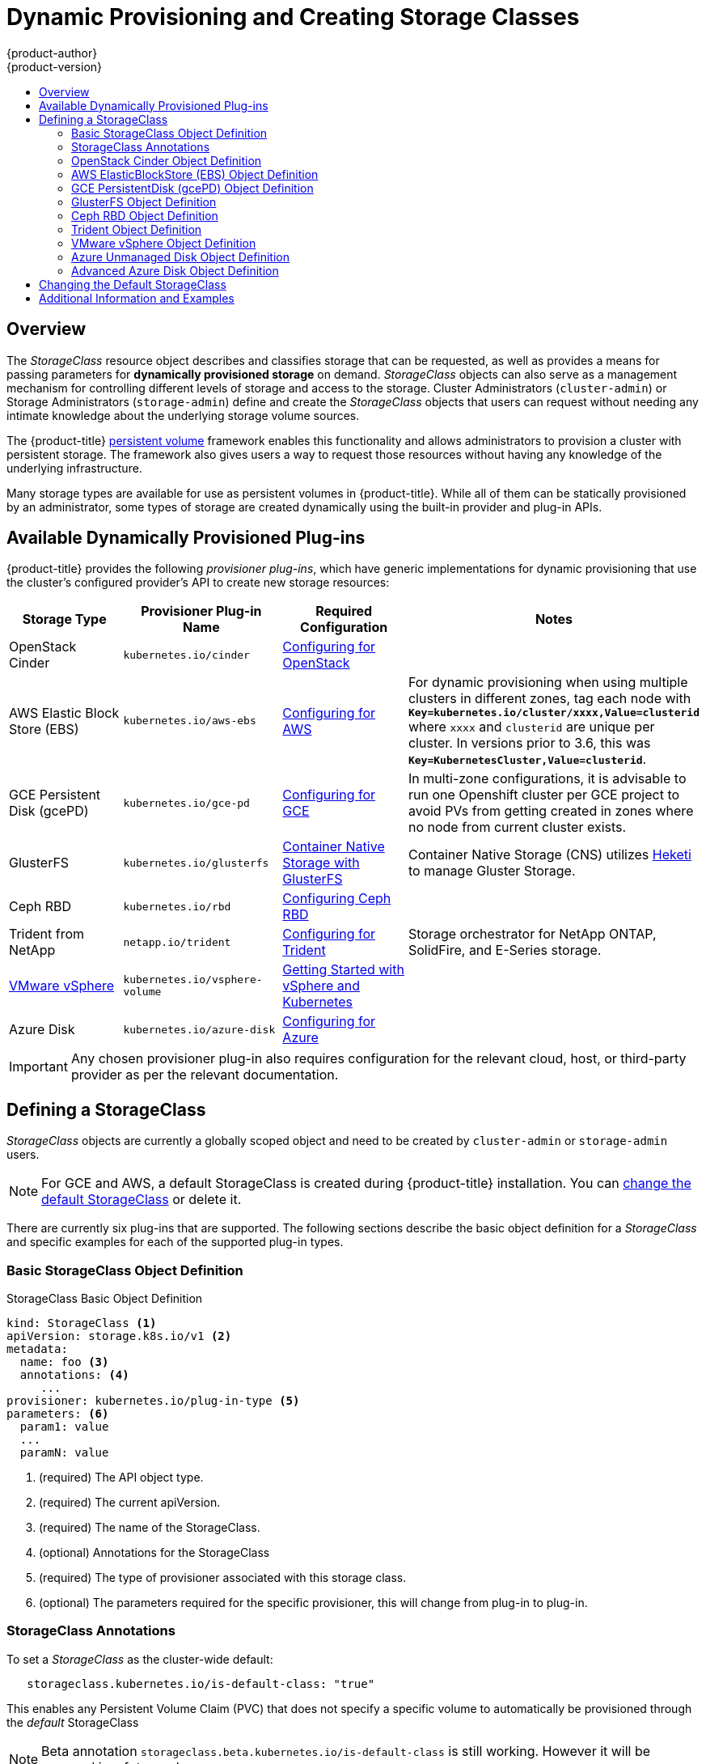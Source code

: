 [[install-config-persistent-storage-dynamically-provisioning-pvs]]
= Dynamic Provisioning and Creating Storage Classes
{product-author}
{product-version}
:data-uri:
:icons:
:experimental:
:toc: macro
:toc-title:
:prewrap!:

toc::[]

== Overview
The _StorageClass_ resource object describes and classifies storage that can be
requested, as well as provides a means for passing parameters for
*dynamically provisioned storage* on demand. _StorageClass_ objects can also serve as
a management mechanism for controlling different levels of storage and access
to the storage. Cluster Administrators (`cluster-admin`) or Storage
Administrators (`storage-admin`) define and create the _StorageClass_ objects
that users can request without needing any intimate knowledge about the
underlying storage volume sources.

The {product-title}
xref:../../architecture/additional_concepts/storage.adoc#architecture-additional-concepts-storage[persistent volume]
framework enables this functionality and allows administrators to provision a
cluster with persistent storage. The framework also gives users a way to request
those resources without having any knowledge of the underlying infrastructure.

Many storage types are available for use as persistent volumes in
{product-title}. While all of them can be statically provisioned by an
administrator, some types of storage are created dynamically using the
built-in provider and plug-in APIs.

[[available-dynamically-provisioned-plug-ins]]
== Available Dynamically Provisioned Plug-ins

{product-title} provides the following _provisioner plug-ins_, which have
generic implementations for dynamic provisioning that use the cluster's
configured provider's API to create new storage resources:


[options="header"]
|===

|Storage Type |Provisioner Plug-in Name |Required Configuration| Notes

|OpenStack Cinder
|`kubernetes.io/cinder`
|xref:../../install_config/configuring_openstack.adoc#install-config-configuring-openstack[Configuring for OpenStack]
|

|AWS Elastic Block Store (EBS)
|`kubernetes.io/aws-ebs`
|xref:../../install_config/configuring_aws.adoc#install-config-configuring-aws[Configuring for AWS]
|For dynamic provisioning when using multiple clusters in different zones, tag each
node with `*Key=kubernetes.io/cluster/xxxx,Value=clusterid*` where `xxxx` and `clusterid` are unique
per cluster. In versions prior to 3.6, this was `*Key=KubernetesCluster,Value=clusterid*`.

|GCE Persistent Disk (gcePD)
|`kubernetes.io/gce-pd`
|xref:../../install_config/configuring_gce.adoc#install-config-configuring-gce[Configuring for GCE]
|In multi-zone configurations, it is advisable to run one Openshift cluster per GCE project to avoid PVs from getting created in zones where no node from current cluster exists.

|GlusterFS
|`kubernetes.io/glusterfs`
|link:https://access.redhat.com/documentation/en/red-hat-gluster-storage/3.1/single/container-native-storage-for-openshift-container-platform/[Container Native Storage with GlusterFS]
|Container Native Storage (CNS) utilizes link:https://github.com/heketi/heketi[Heketi] to manage Gluster Storage.

|Ceph RBD
|`kubernetes.io/rbd`
|xref:../../install_config/persistent_storage_ceph_rbd.adoc#install-config-persistent-storage-persistent-storage-ceph-rbd[Configuring Ceph RBD]
|

|Trident from NetApp
|`netapp.io/trident`
|link:https://github.com/NetApp/trident[Configuring for Trident]
|Storage orchestrator for NetApp ONTAP, SolidFire, and E-Series storage.


|link:https://www.vmware.com/support/vsphere.html[VMware vSphere]
|`kubernetes.io/vsphere-volume`
|link:http://kubernetes.io/docs/getting-started-guides/vsphere/[Getting Started with vSphere and Kubernetes]
|

|Azure Disk
|`kubernetes.io/azure-disk`
|xref:../../install_config/configuring_azure.adoc#install-config-configuring-azure[Configuring for Azure]
|

|===


[IMPORTANT]
====
Any chosen provisioner plug-in also requires configuration for the relevant
cloud, host, or third-party provider as per the relevant documentation.
====

[[defining-storage-classes]]
== Defining a StorageClass

_StorageClass_ objects are currently a globally scoped object and need to be
created by `cluster-admin` or `storage-admin` users.

[NOTE]
====
For GCE and AWS, a default StorageClass is created during {product-title} installation. You can xref:change-default-storage-class[change the default StorageClass] or delete it.
====

There are currently six
plug-ins that are supported. The following sections describe the basic object
definition for a _StorageClass_ and specific examples for each of the supported
plug-in types.

[[basic-spec-definition]]
=== Basic StorageClass Object Definition

.StorageClass Basic Object Definition
[source,yaml]
----
kind: StorageClass <1>
apiVersion: storage.k8s.io/v1 <2>
metadata:
  name: foo <3>
  annotations: <4>
     ...
provisioner: kubernetes.io/plug-in-type <5>
parameters: <6>
  param1: value
  ...
  paramN: value

----
<1> (required) The API object type.
<2> (required) The current apiVersion.
<3> (required) The name of the StorageClass.
<4> (optional) Annotations for the StorageClass
<5> (required) The type of provisioner associated with this storage class.
<6> (optional) The parameters required for the specific provisioner, this will change
from plug-in to plug-in.

[[storage-class-annotations]]
=== StorageClass Annotations

To set a _StorageClass_ as the cluster-wide default:
----
   storageclass.kubernetes.io/is-default-class: "true"
----
This enables any Persistent Volume Claim (PVC) that does not specify a specific
volume to automatically be provisioned through the _default_ StorageClass

[NOTE]
====
Beta annotation `storageclass.beta.kubernetes.io/is-default-class` is still
working. However it will be removed in a future release.
====

To set a _StorageClass_ description:
----
   kubernetes.io/description: My StorageClass Description
----


[[openstack-cinder-spec]]
=== OpenStack Cinder Object Definition

.cinder-storageclass.yaml
[source,yaml]
----
kind: StorageClass
apiVersion: storage.k8s.io/v1
metadata:
  name: gold
provisioner: kubernetes.io/cinder
parameters:
  type: fast  <1>
  availability: nova <2>
  fsType: ext4 <3>
----
<1> Volume type created in Cinder. Default is empty.
<2> Availability Zone. If not specified, volumes are generally round-robined across all active zones where the {product-title} cluster has a node.
<3> File system that is created on dynamically provisioned volumes. This value is
copied to the `fsType` field of dynamically provisioned persistent volumes and
the file system is created when the volume is mounted for the first time. The
default value is `ext4`.

[[aws-elasticblockstore-ebs]]
=== AWS ElasticBlockStore (EBS) Object Definition

.aws-ebs-storageclass.yaml
[source,yaml]
----
kind: StorageClass
apiVersion: storage.k8s.io/v1
metadata:
  name: slow
provisioner: kubernetes.io/aws-ebs
parameters:
  type: io1 <1>
  zone: us-east-1d <2>
  iopsPerGB: "10" <3>
  encrypted: "true" <4>
  kmsKeyId: keyvalue <5>
  fsType: ext4 <6>

----
<1> Select from `io1`, `gp2`, `sc1`, `st1`. The default is `gp2`. See
link:http://docs.aws.amazon.com/general/latest/gr/aws-arns-and-namespaces.html[AWS documentation] for valid  Amazon Resource Name (ARN) values.
<2> AWS zone. If no zone is specified, volumes are generally round-robined across
all active zones where the {product-title} cluster has a node. Zone and zones
parameters must not be used at the same time.
<3> Only for *io1* volumes. I/O operations per second per GiB. The AWS volume
plug-in multiplies this with the size of the requested volume to compute IOPS of
the volume. The value cap is 20,000 IOPS, which is the maximum supported by AWS.
See
link:http://docs.aws.amazon.com/general/latest/gr/aws-arns-and-namespaces.html[AWS
documentation] for further details.
<4> Denotes whether to encrypt the EBS volume. Valid values are `true` or `false`.
<5> Optional. The full ARN of the key to use when encrypting the volume. If none
is supplied, but `encypted` is set to `true`, then AWS generates a key. See
link:http://docs.aws.amazon.com/general/latest/gr/aws-arns-and-namespaces.html[AWS
documentation] for a valid ARN value.
<6> File system that is created on dynamically provisioned volumes. This value is
copied to the `fsType` field of dynamically provisioned persistent volumes and
the file system is created when the volume is mounted for the first time. The
default value is `ext4`.

[[gce-persistentdisk-gcePd]]
=== GCE PersistentDisk (gcePD) Object Definition

.gce-pd-storageclass.yaml
[source,yaml]
----
kind: StorageClass
apiVersion: storage.k8s.io/v1
metadata:
  name: slow
provisioner: kubernetes.io/gce-pd
parameters:
  type: pd-standard  <1>
  zone: us-central1-a  <2>
  zones: us-central1-a, us-central1-b, us-east1-b  <3>
  fsType: ext4 <3>

----
<1> Select either `pd-standard` or `pd-ssd`. The default is `pd-ssd`.
<2> GCE zone. If no zone is specified, volumes are generally round-robined
across all active zones where the {product-title} cluster has a node. Zone and
zones parameters must not be used at the same time.
<3> A comma-separated list of GCE zone(s). If no zone is specified, volumes are
generally round-robined across all active zones where the {product-title}
cluster has a node. Zone and zones parameters must not be used at the same time.
<4> File system that is created on dynamically provisioned volumes. This value is
copied to the `fsType` field of dynamically provisioned persistent volumes and
the file system is created when the volume is mounted for the first time. The
default value is `ext4`.

[[glusterfs]]
=== GlusterFS Object Definition

.glusterfs-storageclass.yaml
[source,yaml]
----
kind: StorageClass
apiVersion: storage.k8s.io/v1
metadata:
  name: slow
provisioner: kubernetes.io/glusterfs
parameters:
  resturl: "http://127.0.0.1:8081" <1>
  restuser: "admin" <2>
  secretName: "heketi-secret" <3>
  secretNamespace: "default" <4>
  gidMin: "40000" <5>
  gidMax: "50000" <6>
----
<1> Gluster REST service/Heketi service URL that provisions Gluster
volumes on demand. The general format should be
`{http/https}://{IPaddress}:{Port}`. This is a mandatory parameter for the
GlusterFS dynamic provisioner. If the Heketi service is exposed as a routable
service in the {product-title}, it will have a resolvable fully qualified domain
name and Heketi service URL. For additional information and configuration, See
link:https://access.redhat.com/documentation/en/red-hat-gluster-storage/3.1/single/container-native-storage-for-openshift-container-platform/[Container-Native
Storage for OpenShift Container Platform].
<2> Gluster REST service/Heketi user who has access to create
volumes in the Gluster Trusted Pool.
<3> Identification of a Secret instance that contains a user password to use when
talking to the Gluster REST service. Optional; an empty password will be used
when both `secretNamespace` and `secretName` are omitted. The provided secret
must be of type `"kubernetes.io/glusterfs"`.
<4> The namespace of mentioned `secretName`. Optional; an empty password will be used
when both `secretNamespace` and `secretName` are omitted. The provided secret
must be of type `"kubernetes.io/glusterfs"`.
<5> Optional. The minimum value of GID range for the storage class.
<6> Optional. The maximum value of GID range for the storage class.

When the `gidMin` and `gidMax` values are not specified, the volume is
provisioned with a value between 2000 and 2147483647, which are defaults for
`gidMin` and `gidMax` respectively. If specified, a unique value (GID) in this
range (`gidMin-gidMax`) is used for dynamically provisioned volumes. The GID of
the provisioned volume will be set to this value. It is required to run Heketi
version 3 or later to make use of this feature. This GID is released from the
pool when the subjected volume is deleted. The GID pool is per storage class, if
2 or more storage classes have GID ranges that overlap there will be duplicate
GIDs dispatched by the provisioner.

When the persistent volumes are dynamically provisioned, the Gluster plug-in
automatically creates an endpoint and a headless service of the name
`gluster-dynamic-<claimname>`. When the persistent volume claim is deleted, this
dynamic endpoint and service is deleted automatically.

.Example of a Secret
[source,yaml]
----
apiVersion: v1
kind: Secret
metadata:
  name: heketi-secret
  namespace: default
data:
  # base64 encoded password. E.g.: echo -n "mypassword" | base64
  key: bXlwYXNzd29yZA==
type: kubernetes.io/glusterfs
----

[[ceph-persistentdisk-cephRBD]]
=== Ceph RBD Object Definition

.ceph-storageclass.yaml
[source,yaml]
----
apiVersion: storage.k8s.io/v1
kind: StorageClass
metadata:
  name: fast
provisioner: kubernetes.io/rbd
parameters:
  monitors: 10.16.153.105:6789  <1>
  adminId: admin  <2>
  adminSecretName: ceph-secret  <3>
  adminSecretNamespace: kube-system  <4>
  pool: kube  <5>
  userId: kube  <6>
  userSecretName: ceph-secret-user  <7>
  fsType: ext4 <8>

----
<1> Ceph monitors, comma-delimited. It is required.
<2> Ceph client ID that is capable of creating images in the pool. Default is "admin".
<3> Secret Name for `adminId`. It is required. The provided secret must have type "kubernetes.io/rbd".
<4> The namespace for `adminSecret`. Default is "default".
<5> Ceph RBD pool. Default is "rbd".
<6> Ceph client ID that is used to map the Ceph RBD image. Default is the same as `adminId`.
<7> The name of Ceph Secret for `userId` to map Ceph RBD image. It must exist in the same namespace as PVCs. It is required.
<8> File system that is created on dynamically provisioned volumes. This value is
 copied to the `fsType` field of dynamically provisioned persistent volumes and
 the file system is created when the volume is mounted for the first time. The
 default value is `ext4`.

[[trident]]
=== Trident Object Definition

.trident.yaml
[source,yaml]
----
apiVersion: storage.k8s.io/v1
kind: StorageClass
metadata:
  name: gold
provisioner: netapp.io/trident <1>
parameters: <2>
  media: "ssd"
  provisioningType: "thin"
  snapshots: "true"

----
Trident uses the parameters as selection criteria for the different pools of
storage that are registered with it. Trident itself is configured separately.

<1> For more information about installing Trident with {product-title}, see the link:https://github.com/NetApp/trident[Trident documentation].
<2> For more information about supported parameters, see the link:https://github.com/NetApp/trident#storage-attributes[storage attributes] section of the Trident documentation.

[[vsphere]]
=== VMware vSphere Object Definition

.vsphere-storageclass.yaml
[source,yaml]
----
kind: StorageClass
apiVersion: storage.k8s.io/v1beta1
metadata:
  name: slow
provisioner: kubernetes.io/vsphere-volume <1>
parameters:
  diskformat: thin <2>

----
<1> For more information about using VMware vSphere with {product-title}, see the link:https://vmware.github.io/vsphere-storage-for-kubernetes/documentation/index.html[VMware vSphere documentation].
<2>  `diskformat`: `thin`, `zeroedthick` and `eagerzeroedthick`. See vSphere docs for details. Default: `thin`

[[azure-unmanaged-disk]]
=== Azure Unmanaged Disk Object Definition

.azure-unmanaged-disk-storageclass.yaml
[source,yaml]
----
  kind: StorageClass
  apiVersion: storage.k8s.io/v1
  metadata:
    name: slow
  provisioner: kubernetes.io/azure-disk
  parameters:
    skuName: Standard_LRS  <1>
    location: eastus  <2>
    storageAccount: azure_storage_account_name  <3>
----
<1> Azure storage account SKU tier. Default is empty.
<2> Azure storage account location. Default is empty.
<3> Azure storage account name. This must reside in the same resource group as the cluster. If a storage account is specified, the `location` is ignored. If a storage account is not specified, a new storage account gets created in the same resource group as the cluster.

[[azure-advanced-disk]]
=== Advanced Azure Disk Object Definition

.azure-advanced-disk-storageclass.yaml
[source,yaml]
----
  kind: StorageClass
  apiVersion: storage.k8s.io/v1
  metadata:
    name: slow
  provisioner: kubernetes.io/azure-disk
  parameters:
    storageaccounttype: Standard_LRS  <1>
    kind: Shared  <2>
----
<1> Azure storage account SKU tier. Default is empty. *Note:* Premium VM can attach both _Standard_LRS_ and _Premium_LRS_ disks, Standard VM can only attach _Standard_LRS_ disks, Managed VM can only attach managed disks, and unmanaged VM can only attach unmanaged disks.
<2> possible values are `shared` (default), `dedicated`, and `managed`. When `kind` is `shared`, all unmanaged disks are created in a few shared storage accounts in the same resource group as the cluster. When `kind` is `dedicated`, a new dedicated storage account gets created for the new unmanaged disk in the same resource group as the cluster. When `kind` is `managed`, a new managed disk gets created.


[[change-default-storage-class]]
== Changing the Default StorageClass
If you are using GCE and AWS, use the following process to change the default StorageClass:

. List the StorageClass:
+

====
----
$ oc get storageclass

NAME                 TYPE
gp2 (default)        kubernetes.io/aws-ebs <1>
standard             kubernetes.io/gce-pd
----
<1> `(default)` denotes the default StorageClass.
====

. Change the value of the annotation `storageclass.kubernetes.io/is-default-class` to `false` for the default StorageClass:
+

----
$ oc patch storageclass gp2 -p '{"metadata": {"annotations": \
    {"storageclass.kubernetes.io/is-default-class": "false"}}}'
----

. Make another StorageClass the default by adding or modifying the annotation as `storageclass.kubernetes.io/is-default-class=true`.
+

----
$ oc patch storageclass standard -p '{"metadata": {"annotations": \
    {"storageclass.kubernetes.io/is-default-class": "true"}}}'
----

. Verify the changes:
+

----
$ oc get storageclass

NAME                 TYPE
gp2                  kubernetes.io/aws-ebs
standard (default)   kubernetes.io/gce-pd
----

[[moreinfo]]
== Additional Information and Examples

- xref:../../install_config/storage_examples/storage_classes_dynamic_provisioning.adoc#install-config-storage-examples-storage-classes-dynamic-provisioning[Examples and uses of StorageClasses for Dynamic Provisioning]

- xref:../../install_config/storage_examples/storage_classes_legacy.adoc#install-config-storage-examples-storage-classes-legacy[Examples and uses of StorageClasses without Dynamic Provisioning]
